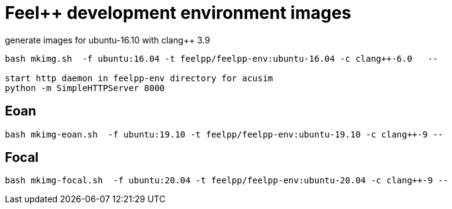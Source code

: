 = Feel++ development environment images

generate images for ubuntu-16.10 with clang++ 3.9
----
bash mkimg.sh  -f ubuntu:16.04 -t feelpp/feelpp-env:ubuntu-16.04 -c clang++-6.0   --

start http daemon in feelpp-env directory for acusim
python -m SimpleHTTPServer 8000
----

== Eoan

----
bash mkimg-eoan.sh  -f ubuntu:19.10 -t feelpp/feelpp-env:ubuntu-19.10 -c clang++-9 --
----

== Focal

----
bash mkimg-focal.sh  -f ubuntu:20.04 -t feelpp/feelpp-env:ubuntu-20.04 -c clang++-9 --
----
